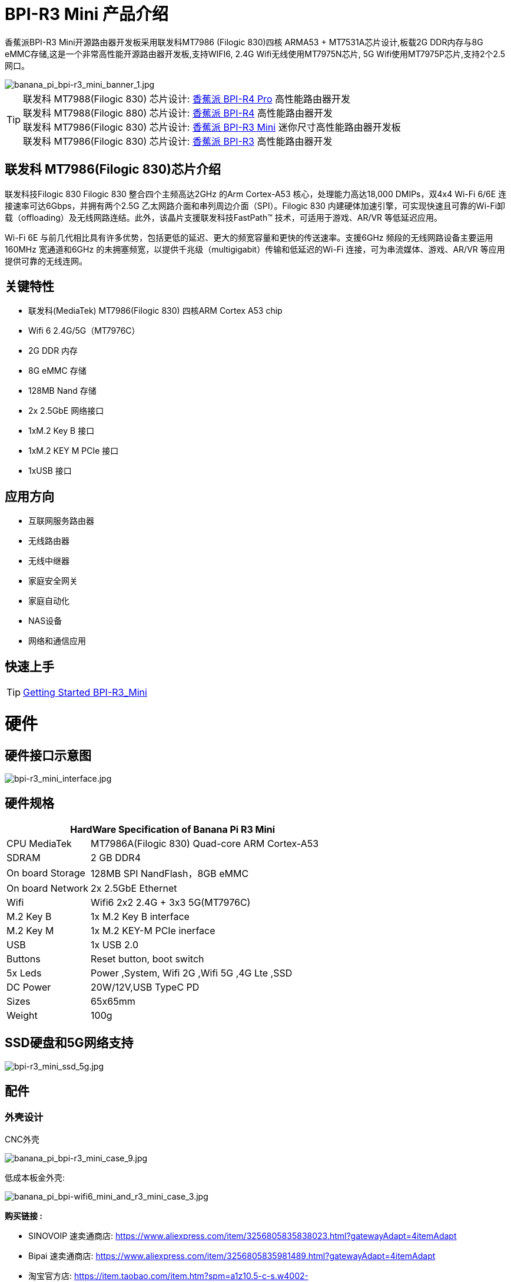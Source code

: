 = BPI-R3 Mini 产品介绍

香蕉派BPI-R3 Mini开源路由器开发板采用联发科MT7986 (Filogic 830)四核 ARMA53 + MT7531A芯片设计,板载2G DDR内存与8G eMMC存储,这是一个非常高性能开源路由器开发板,支持WIFI6, 2.4G Wifi无线使用MT7975N芯片, 5G Wifi使用MT7975P芯片,支持2个2.5网口。

image::/picture/banana_pi_bpi-r3_mini_banner_1.jpg[banana_pi_bpi-r3_mini_banner_1.jpg]

TIP: 联发科 MT7988(Filogic 830) 芯片设计: link:/zh/BPI-R4_Pro/BananaPi_BPI-R4_Pro[香蕉派 BPI-R4 Pro] 高性能路由器开发 +
联发科 MT7988(Filogic 880) 芯片设计: link:/zh/BPI-R4/BananaPi_BPI-R4[香蕉派 BPI-R4] 高性能路由器开发 +
联发科 MT7986(Filogic 830) 芯片设计: link:/zh/BPI-R3_Mini/BananaPi_BPI-R3_Mini[香蕉派 BPI-R3 Mini] 迷你尺寸高性能路由器开发板 +
联发科 MT7986(Filogic 830) 芯片设计: link:/zh/BPI-R3/BananaPi_BPI-R3[香蕉派 BPI-R3] 高性能路由器开发 

== 联发科 MT7986(Filogic 830)芯片介绍

联发科技Filogic 830 Filogic 830 整合四个主频高达2GHz 的Arm Cortex-A53 核心，处理能力高达18,000 DMIPs，双4x4 Wi-Fi 6/6E 连接速率可达6Gbps，并拥有两个2.5G 乙太网路介面和串列周边介面（SPI）。Filogic 830 内建硬体加速引擎，可实现快速且可靠的Wi-Fi卸载（offloading）及无线网路连结。此外，该晶片支援联发科技FastPath™ 技术，可适用于游戏、AR/VR 等低延迟应用。

Wi-Fi 6E 与前几代相比具有许多优势，包括更低的延迟、更大的频宽容量和更快的传送速率。支援6GHz 频段的无线网路设备主要运用160MHz 宽通道和6GHz 的未拥塞频宽，以提供千兆级（multigigabit）传输和低延迟的Wi-Fi 连接，可为串流媒体、游戏、AR/VR 等应用提供可靠的无线连网。

== 关键特性

* 联发科(MediaTek) MT7986(Filogic 830) 四核ARM Cortex A53 chip
* Wifi 6 2.4G/5G（MT7976C）
* 2G DDR 内存
* 8G eMMC 存储
* 128MB Nand 存储
* 2x 2.5GbE 网络接口
* 1xM.2 Key B 接口
* 1xM.2 KEY M PCIe 接口
* 1xUSB 接口

== 应用方向
* 互联网服务路由器
* 无线路由器
* 无线中继器
* 家庭安全网关
* 家庭自动化
* NAS设备
* 网络和通信应用

== 快速上手

TIP: link:/en/BPI-R3_Mini/GettingStarted_BPI-R3_Mini[Getting Started BPI-R3_Mini]

= 硬件
== 硬件接口示意图

image::/picture/bpi-r3_mini_interface.jpg[bpi-r3_mini_interface.jpg]

== 硬件规格

[options="header",cols="1,3"]
|=====
2+| **HardWare Specification of Banana Pi R3 Mini**
| CPU	MediaTek      | MT7986A(Filogic 830) Quad-core ARM Cortex-A53
| SDRAM	            | 2 GB DDR4
| On board Storage	| 128MB SPI NandFlash，8GB eMMC
| On board Network	| 2x 2.5GbE Ethernet
| Wifi	            | Wifi6 2x2 2.4G + 3x3 5G(MT7976C)
| M.2 Key B       	| 1x M.2 Key B interface
| M.2 Key M	        | 1x M.2 KEY-M PCIe inerface
| USB	              | 1x USB 2.0
| Buttons         	| Reset button, boot switch
| 5x Leds          	| Power ,System, Wifi 2G ,Wifi 5G ,4G Lte ,SSD
| DC Power        	| 20W/12V,USB TypeC PD
| Sizes	            | 65x65mm
| Weight	          | 100g
|=====

== SSD硬盘和5G网络支持

image::/picture/bpi-r3_mini_ssd_5g.jpg[bpi-r3_mini_ssd_5g.jpg]

== 配件
=== 外壳设计

CNC外壳

image::/picture/banana_pi_bpi-r3_mini_case_9.jpg[banana_pi_bpi-r3_mini_case_9.jpg]

低成本板金外壳:

image::/bpi-r3mini/banana_pi_bpi-wifi6_mini_and_r3_mini_case_3.jpg[banana_pi_bpi-wifi6_mini_and_r3_mini_case_3.jpg]

**购买链接 :**

- SINOVOIP 速卖通商店: https://www.aliexpress.com/item/3256805835838023.html?gatewayAdapt=4itemAdapt

- Bipai 速卖通商店: https://www.aliexpress.com/item/3256805835981489.html?gatewayAdapt=4itemAdapt

- 淘宝官方店: https://item.taobao.com/item.htm?spm=a1z10.5-c-s.w4002-25059194413.49.a7203765WMAKz4&id=738492265416

=== 5G 网络模组
- BPI-R3 mini can use Quectel RM500U-CN & RM520N-GL 5G Modules

= 开发
== 软件源代码：

TIP: Opensource Driver BSP : 
https://github.com/BPI-SINOVOIP/BPI-R3MINI-OPENWRT-V21.02.3

== 参考资料

TIP: BPI-R3 Mini DXF file 

Google Drive: https://drive.google.com/file/d/1FgNVjR-kPdFVNZBPkAF8xTIZ4YauJ_2O/view?usp=sharing 

Baidu Cloud: https://pan.baidu.com/s/1t1hZjNdg7rMBJcqVEZN-Ag?pwd=8888 PIN code: 8888

TIP: BPI-R3 Mini schematic diagram

Google Drive: https://drive.google.com/file/d/1wvovcYf0OtvQl5fekJku25QNeER1D7cM/view?usp=sharing

Baidu Cloud: https://pan.baidu.com/s/1HohHjd2w-mqLlBhwsXR87A?pwd=8888 PIN code: 8888

TIP: MT7986A_Datasheet_1.15 : https://drive.google.com/file/d/1t_nuPTeoAcFb1dmEe4kJVlLWdHcAA6OB/view?usp=sharing

TIP: MT7986A_Reference_Manual_for_BPI-R3 : https://drive.google.com/file/d/1biSJmxnIpNzQroYDg9mtPtSTAv4i0DFf/view?usp=sharing

TIP: Bananapi R3 review with WiFi / CPU benchmarks and power consumption numbers: https://wiki.junicast.de/en/junicast/review/bananapi-BPI-R3

= 系统镜像

== OpenWRT

NOTE: bl2_emmc.img

Google Drive: https://drive.google.com/file/d/1L5lVyg8dDl60eyzkqBr-8aeG2Weq5ouo/view?usp=sharing

Baidu Cloud: https://pan.baidu.com/s/1vdnCKqr0GSzQid7Y3ADCKw?pwd=8888 PIN code: 8888


NOTE: 2023-11-15 BPI-R3 Mini OpenWRT image with Opensource MAC80211 wifi Driver BSP (support Quectel RM500U-CN & RM520N-GL 5G Modules)

Google Drive: https://drive.google.com/drive/folders/1lENckxpiZa5bdkPAA6FfbGx1IlLJqHql?usp=sharing

Baidu Cloud: https://pan.baidu.com/s/1btkUMs84-Agj31WxRx8_Dg?pwd=8888 (pincode:8888)

NOTE: 2023-11-15 BPI-R3 Mini OpenWRT image with MTK vendor wifi driver, Not OpenSource Driver BSP (support Quectel RM500U-CN & RM520N-GL 5G Modules)

Google Drive: https://drive.google.com/drive/folders/1RaKPSbQU94miUyawoyPq8RNUdubabKYq?usp=sharing

Baidu Cloud: https://pan.baidu.com/s/1yFp2P-pV4-b1_x6FjD8NBg?pwd=8888 (pincode:8888)

= 样品购买

WARNING: BANANAPI 官方店铺：
https://www.bpi-shop.com/products/banana-pi-bpi-r3-mini-router-board-with-mediatek-mt7986a.html

WARNING: BIPAI 全球速卖通店铺 : https://www.aliexpress.com/item/1005005873750368.html?

WARNING: SINOVOIP 全球速卖通店铺: https://www.aliexpress.com/store/group/BPI-R3-Mini/1100417230_40000004378662.html?

WARNING: 淘宝官方店铺: https://item.taobao.com/item.htm?spm=a213gs.success.result.1.1bd14831HTwBxZ&id=730610953668

WARNING: OEM&ODM ,please contact : judyhuang@banana-pi.com